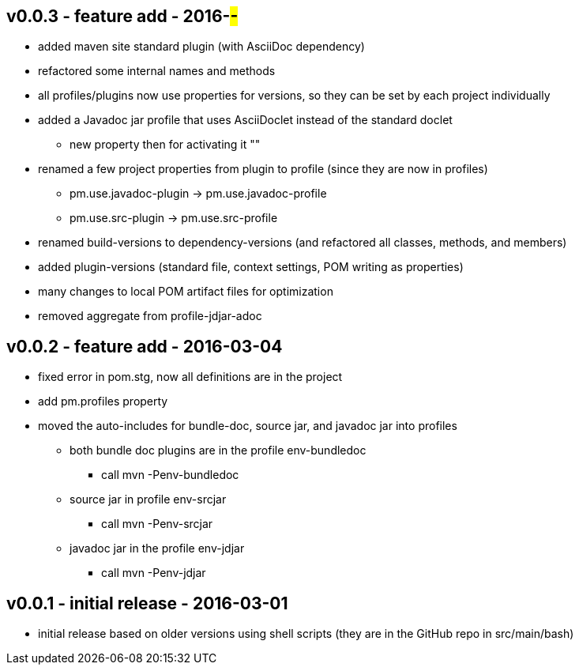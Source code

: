 v0.0.3 - feature add - 2016-##-##
---------------------------------
* added maven site standard plugin (with AsciiDoc dependency)
* refactored some internal names and methods
* all profiles/plugins now use properties for versions, so they can be set by each project individually
* added a Javadoc jar profile that uses AsciiDoclet instead of the standard doclet
  ** new property then for activating it ""
* renamed a few project properties from plugin to profile (since they are now in profiles)
  ** pm.use.javadoc-plugin -> pm.use.javadoc-profile
  ** pm.use.src-plugin -> pm.use.src-profile
* renamed build-versions to dependency-versions (and refactored all classes, methods, and members)
* added plugin-versions (standard file, context settings, POM writing as properties)
* many changes to local POM artifact files for optimization
* removed aggregate from profile-jdjar-adoc


v0.0.2 - feature add - 2016-03-04
---------------------------------
* fixed error in pom.stg, now all definitions are in the project
* add +pm.profiles+ property
* moved the auto-includes for bundle-doc, source jar, and javadoc jar into profiles
  ** both bundle doc plugins are in the profile +env-bundledoc+
     *** call +mvn -Penv-bundledoc+
  ** source jar in profile +env-srcjar+
     *** call +mvn -Penv-srcjar+
  ** javadoc jar in the profile +env-jdjar+
     *** call +mvn -Penv-jdjar+


v0.0.1 - initial release - 2016-03-01
-------------------------------------
* initial release based on older versions using shell scripts (they are in the GitHub repo in src/main/bash)

